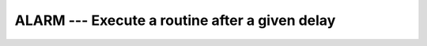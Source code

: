 ..
  Copyright 1988-2022 Free Software Foundation, Inc.
  This is part of the GCC manual.
  For copying conditions, see the copyright.rst file.

.. _alarm:

ALARM --- Execute a routine after a given delay
***********************************************

.. index:: ALARM, delayed execution

.. function:: ALARM(SECONDS, HANDLER, STATUS)

  ``ALARM(SECONDS, HANDLER [, STATUS])`` causes external subroutine :samp:`{HANDLER}`
  to be executed after a delay of :samp:`{SECONDS}` by using ``alarm(2)`` to
  set up a signal and ``signal(2)`` to catch it. If :samp:`{STATUS}` is
  supplied, it will be returned with the number of seconds remaining until
  any previously scheduled alarm was due to be delivered, or zero if there
  was no previously scheduled alarm.

  :param SECONDS:
    The type of the argument shall be a scalar
    ``INTEGER``. It is ``INTENT(IN)``.

  :param HANDLER:
    Signal handler (``INTEGER FUNCTION`` or
    ``SUBROUTINE``) or dummy/global ``INTEGER`` scalar. The scalar
    values may be either ``SIG_IGN=1`` to ignore the alarm generated
    or ``SIG_DFL=0`` to set the default action. It is ``INTENT(IN)``.

  :param STATUS:
    (Optional) :samp:`{STATUS}` shall be a scalar
    variable of the default ``INTEGER`` kind. It is ``INTENT(OUT)``.

  Standard:
    GNU extension

  Class:
    Subroutine

  Syntax:
    .. code-block:: fortran

      CALL ALARM(SECONDS, HANDLER [, STATUS])

  Example:
    .. code-block:: fortran

      program test_alarm
        external handler_print
        integer i
        call alarm (3, handler_print, i)
        print *, i
        call sleep(10)
      end program test_alarm

    This will cause the external routine :samp:`{handler_print}` to be called
    after 3 seconds.
